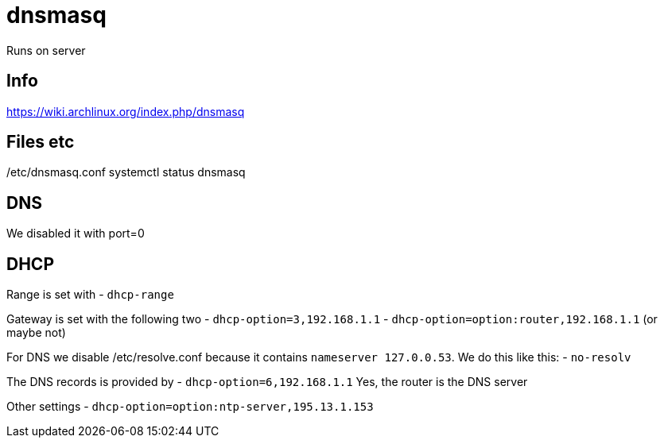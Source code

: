 = dnsmasq

Runs on server

== Info
https://wiki.archlinux.org/index.php/dnsmasq

== Files etc
/etc/dnsmasq.conf
systemctl status dnsmasq

== DNS
We disabled it with port=0


== DHCP
Range is set with
- `dhcp-range`

Gateway is set with the following two
- `dhcp-option=3,192.168.1.1`
- `dhcp-option=option:router,192.168.1.1` (or maybe not)

For DNS we disable /etc/resolve.conf because it contains `nameserver 127.0.0.53`.
We do this like this:
- `no-resolv`

The DNS records is provided by
- `dhcp-option=6,192.168.1.1`
Yes, the router is the DNS server

Other settings
- `dhcp-option=option:ntp-server,195.13.1.153`





